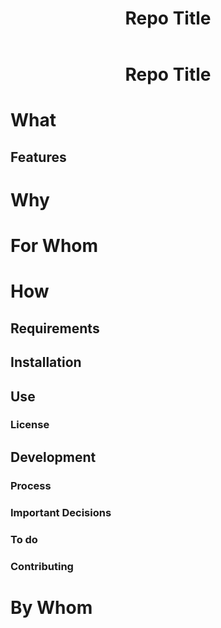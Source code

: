 #+EXPORT_FILE_NAME: ../../README.md
#+OPTIONS: toc:t num:nil
#+TITLE: Repo Title

#+html:<h1 align="center">Repo Title</h1>

* What
:PROPERTIES:
:CUSTOM_ID: what
:END:
** Features
:PROPERTIES:
:CUSTOM_ID: features
:END:
* Why
:PROPERTIES:
:CUSTOM_ID: why
:END:
* For Whom
:PROPERTIES:
:CUSTOM_ID: for-whom
:END:
* How
:PROPERTIES:
:CUSTOM_ID: how
:END:
** Requirements
:PROPERTIES:
:CUSTOM_ID: requirements
:END:
** Installation
:PROPERTIES:
:CUSTOM_ID: installation
:END:
** Use
:PROPERTIES:
:CUSTOM_ID: use
:END:
*** License
:PROPERTIES:
:CUSTOM_ID: license
:END:
** Development
:PROPERTIES:
:CUSTOM_ID: development
:END:
*** Process
:PROPERTIES:
:CUSTOM_ID: process
:END:
*** Important Decisions
:PROPERTIES:
:CUSTOM_ID: important-decisions
:END:
*** To do
:PROPERTIES:
:CUSTOM_ID: to-do
:END:
*** Contributing
:PROPERTIES:
:CUSTOM_ID: contributing
:END:
* By Whom
:PROPERTIES:
:CUSTOM_ID: by-whom
:END:
